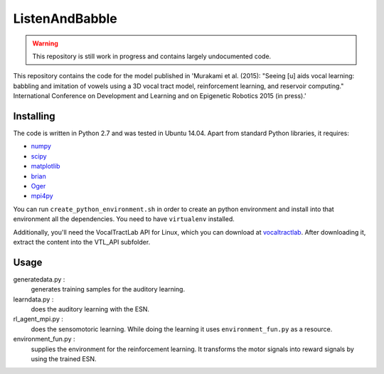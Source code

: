 ===============
ListenAndBabble
===============

.. warning::
    This repository is still work in progress and contains largely undocumented code.

This repository contains the code for the model published in 'Murakami et al.
(2015): "Seeing [u] aids vocal learning: babbling and imitation of vowels using
a 3D vocal tract model, reinforcement learning, and reservoir computing."
International Conference on Development and Learning and on Epigenetic Robotics
2015 (in press).'

Installing
==========
The code is written in Python 2.7 and was tested in Ubuntu 14.04. Apart from
standard Python libraries, it requires:

* numpy_
* scipy_
* matplotlib_
* brian_
* Oger_
* mpi4py_

You can run ``create_python_environment.sh`` in order to create an python
environment and install into that environment all the dependencies. You need to
have ``virtualenv`` installed.

Additionally, you'll need the VocalTractLab API for Linux, which you can
download at vocaltractlab_.
After downloading it, extract the content into the VTL_API subfolder.


Usage
=====

generatedata.py :
    generates training samples for the auditory learning.
learndata.py :
    does the auditory learning with the ESN.
rl_agent_mpi.py :
    does the sensomotoric learning. While doing the learning it uses
    ``environment_fun.py`` as a resource.
environment_fun.py :
    supplies the environment for the reinforcement learning. It transforms the
    motor signals into reward signals by using the trained ESN.


.. _numpy: http://sourceforge.net/projects/numpy/files/NumPy/
.. _scipy: http://sourceforge.net/projects/scipy/files/scipy/
.. _matplotlib: http://matplotlib.org/downloads.html
.. _brian: http://brian.readthedocs.org/en/latest/installation.html
.. _Oger: http://reservoir-computing.org/installing_oger
.. _mpi4py: https://pypi.python.org/pypi/mpi4py
.. _vocaltractlab: http://vocaltractlab.de/index.php?page=vocaltractlab-download

